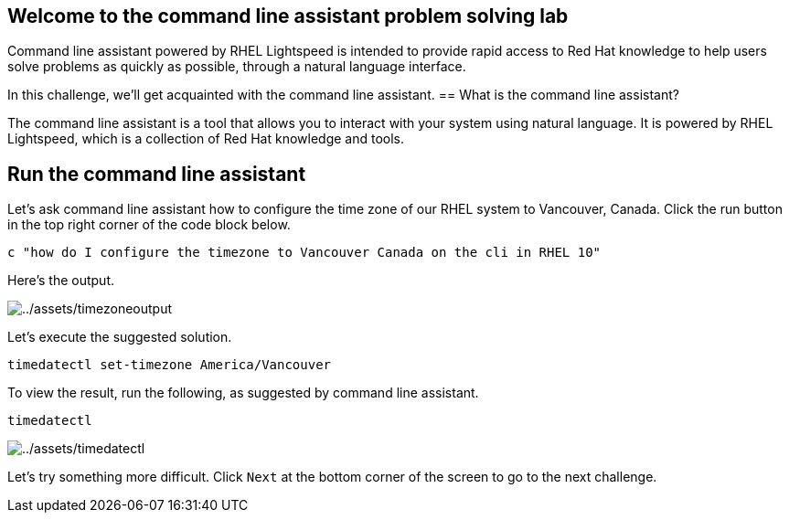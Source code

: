 :imagesdir: ../assets/images

== Welcome to the command line assistant problem solving lab

Command line assistant powered by RHEL Lightspeed is intended to provide rapid access to Red Hat knowledge to help users solve problems as quickly as possible, through a natural language interface.

In this challenge, we’ll get acquainted with the command line assistant.
== What is the command line assistant?

The command line assistant is a tool that allows you to interact with your system using natural language. It is powered by RHEL Lightspeed, which is a collection of Red Hat knowledge and tools.


== Run the command line assistant

Let’s ask command line assistant how to configure the time zone of our
RHEL system to Vancouver, Canada. Click the run button in the top right
corner of the code block below.

[source,bash,run]
----
c "how do I configure the timezone to Vancouver Canada on the cli in RHEL 10"
----

Here’s the output.

image::timezoneoutput.png[../assets/timezoneoutput]

Let’s execute the suggested solution.

[source,bash,run]
----
timedatectl set-timezone America/Vancouver
----

To view the result, run the following, as suggested by command line
assistant.

[source,bash,run]
----
timedatectl
----

image::timedatectl.png[../assets/timedatectl]

Let’s try something more difficult. Click `+Next+` at the bottom corner
of the screen to go to the next challenge.
